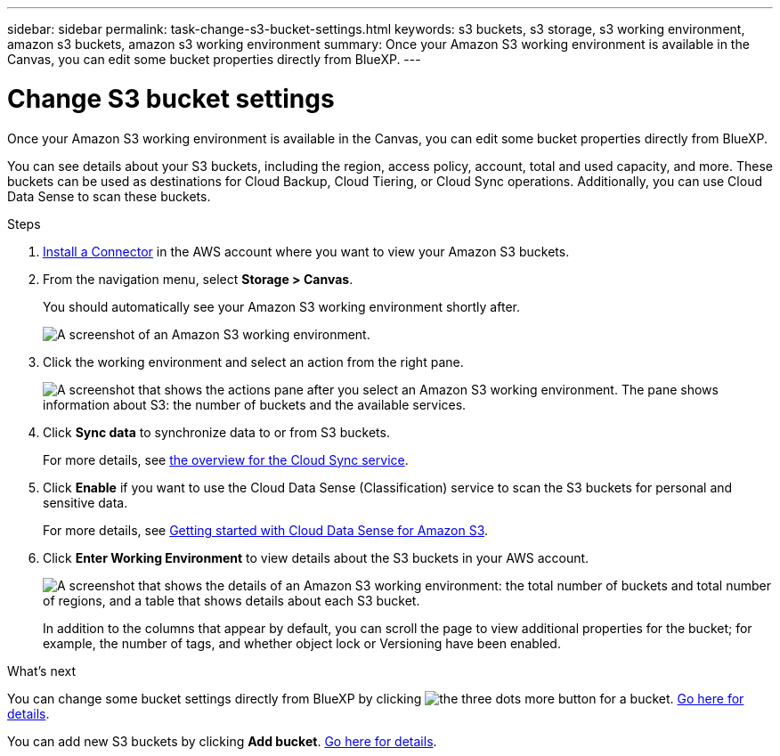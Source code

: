 ---
sidebar: sidebar
permalink: task-change-s3-bucket-settings.html
keywords: s3 buckets, s3 storage, s3 working environment, amazon s3 buckets, amazon s3 working environment
summary: Once your Amazon S3 working environment is available in the Canvas, you can edit some bucket properties directly from BlueXP.
---

= Change S3 bucket settings
:hardbreaks:
:nofooter:
:icons: font
:linkattrs:
:imagesdir: ./media/

[.lead]
Once your Amazon S3 working environment is available in the Canvas, you can edit some bucket properties directly from BlueXP.

You can see details about your S3 buckets, including the region, access policy, account, total and used capacity, and more. These buckets can be used as destinations for Cloud Backup, Cloud Tiering, or Cloud Sync operations. Additionally, you can use Cloud Data Sense to scan these buckets.

.Steps

. https://docs.netapp.com/us-en/cloud-manager-setup-admin/task-creating-connectors-aws.html[Install a Connector^] in the AWS account where you want to view your Amazon S3 buckets.

. From the navigation menu, select *Storage > Canvas*.
+
You should automatically see your Amazon S3 working environment shortly after.
+
image:screenshot-amazon-s3-we.png[A screenshot of an Amazon S3 working environment.]

. Click the working environment and select an action from the right pane.
+
image:screenshot-amazon-s3-actions.png["A screenshot that shows the actions pane after you select an Amazon S3 working environment. The pane shows information about S3: the number of buckets and the available services."]

. Click *Sync data* to synchronize data to or from S3 buckets.
+
For more details, see https://docs.netapp.com/us-en/cloud-manager-sync/concept-cloud-sync.html[the overview for the Cloud Sync service^].

. Click *Enable* if you want to use the Cloud Data Sense (Classification) service to scan the S3 buckets for personal and sensitive data.
+
For more details, see https://docs.netapp.com/us-en/cloud-manager-data-sense/task-scanning-s3.html[Getting started with Cloud Data Sense for Amazon S3^].
+
. Click *Enter Working Environment* to view details about the S3 buckets in your AWS account.
+
image:screenshot-amazon-s3-buckets.png["A screenshot that shows the details of an Amazon S3 working environment: the total number of buckets and total number of regions, and a table that shows details about each S3 bucket."]
+
In addition to the columns that appear by default, you can scroll the page to view additional properties for the bucket; for example, the number of tags, and whether object lock or Versioning have been enabled.

.What's next

You can change some bucket settings directly from BlueXP by clicking image:button-horizontal-more.gif[the three dots more button] for a bucket. link:task-change-s3-bucket-settings.html[Go here for details].

You can add new S3 buckets by clicking *Add bucket*. link:task-add-s3-bucket.html[Go here for details].